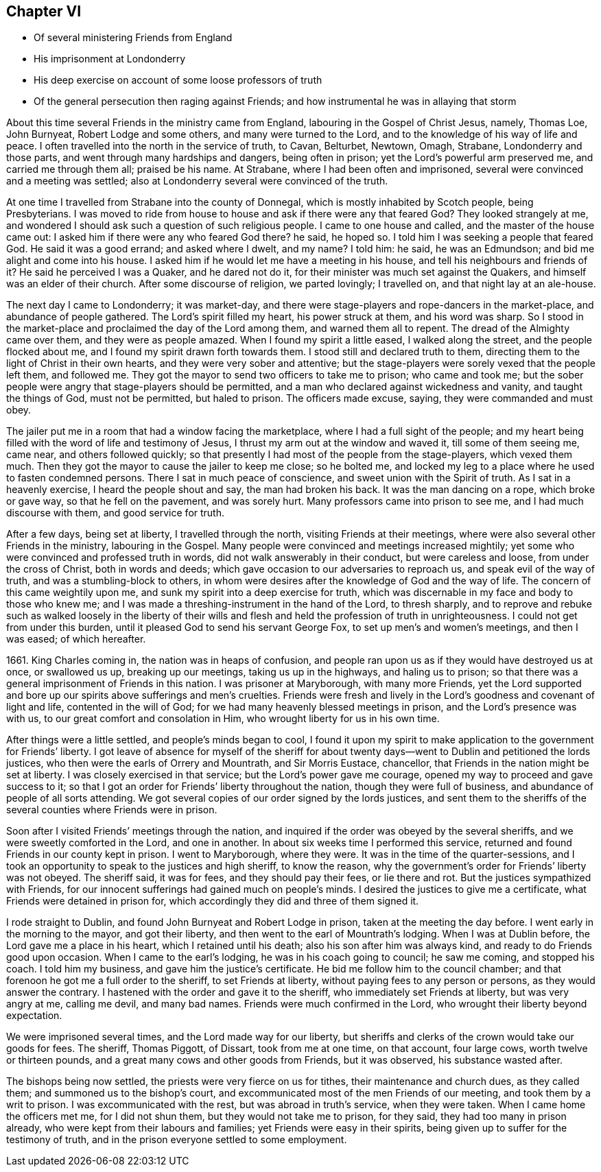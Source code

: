 == Chapter VI

[.chapter-synopsis]
* Of several ministering Friends from England
* His imprisonment at Londonderry
* His deep exercise on account of some loose professors of truth
* Of the general persecution then raging against Friends; and how instrumental he was in allaying that storm

About this time several Friends in the ministry came from England,
labouring in the Gospel of Christ Jesus, namely, Thomas Loe, John Burnyeat,
Robert Lodge and some others, and many were turned to the Lord,
and to the knowledge of his way of life and peace.
I often travelled into the north in the service of truth, to Cavan, Belturbet, Newtown,
Omagh, Strabane, Londonderry and those parts,
and went through many hardships and dangers, being often in prison;
yet the Lord`'s powerful arm preserved me, and carried me through them all;
praised be his name.
At Strabane, where I had been often and imprisoned,
several were convinced and a meeting was settled;
also at Londonderry several were convinced of the truth.

At one time I travelled from Strabane into the county of Donnegal,
which is mostly inhabited by Scotch people, being Presbyterians.
I was moved to ride from house to house and ask if there were any that feared God?
They looked strangely at me,
and wondered I should ask such a question of such religious people.
I came to one house and called, and the master of the house came out:
I asked him if there were any who feared God there?
he said, he hoped so.
I told him I was seeking a people that feared God.
He said it was a good errand; and asked where I dwelt, and my name?
I told him: he said, he was an Edmundson; and bid me alight and come into his house.
I asked him if he would let me have a meeting in his house,
and tell his neighbours and friends of it?
He said he perceived I was a Quaker, and he dared not do it,
for their minister was much set against the Quakers,
and himself was an elder of their church.
After some discourse of religion, we parted lovingly; I travelled on,
and that night lay at an ale-house.

The next day I came to Londonderry; it was market-day,
and there were stage-players and rope-dancers in the market-place,
and abundance of people gathered.
The Lord`'s spirit filled my heart, his power struck at them, and his word was sharp.
So I stood in the market-place and proclaimed the day of the Lord among them,
and warned them all to repent.
The dread of the Almighty came over them, and they were as people amazed.
When I found my spirit a little eased, I walked along the street,
and the people flocked about me, and I found my spirit drawn forth towards them.
I stood still and declared truth to them,
directing them to the light of Christ in their own hearts,
and they were very sober and attentive;
but the stage-players were sorely vexed that the people left them, and followed me.
They got the mayor to send two officers to take me to prison; who came and took me;
but the sober people were angry that stage-players should be permitted,
and a man who declared against wickedness and vanity, and taught the things of God,
must not be permitted, but haled to prison.
The officers made excuse, saying, they were commanded and must obey.

The jailer put me in a room that had a window facing the marketplace,
where I had a full sight of the people;
and my heart being filled with the word of life and testimony of Jesus,
I thrust my arm out at the window and waved it, till some of them seeing me, came near,
and others followed quickly;
so that presently I had most of the people from the stage-players, which vexed them much.
Then they got the mayor to cause the jailer to keep me close; so he bolted me,
and locked my leg to a place where he used to fasten condemned persons.
There I sat in much peace of conscience, and sweet union with the Spirit of truth.
As I sat in a heavenly exercise, I heard the people shout and say,
the man had broken his back.
It was the man dancing on a rope, which broke or gave way,
so that he fell on the pavement, and was sorely hurt.
Many professors came into prison to see me, and I had much discourse with them,
and good service for truth.

After a few days, being set at liberty, I travelled through the north,
visiting Friends at their meetings,
where were also several other Friends in the ministry, labouring in the Gospel.
Many people were convinced and meetings increased mightily;
yet some who were convinced and professed truth in words,
did not walk answerably in their conduct, but were careless and loose,
from under the cross of Christ, both in words and deeds;
which gave occasion to our adversaries to reproach us,
and speak evil of the way of truth, and was a stumbling-block to others,
in whom were desires after the knowledge of God and the way of life.
The concern of this came weightily upon me,
and sunk my spirit into a deep exercise for truth,
which was discernable in my face and body to those who knew me;
and I was made a threshing-instrument in the hand of the Lord, to thresh sharply,
and to reprove and rebuke such as walked loosely in the liberty of their
wills and flesh and held the profession of truth in unrighteousness.
I could not get from under this burden,
until it pleased God to send his servant George Fox,
to set up men`'s and women`'s meetings, and then I was eased; of which hereafter.

1661+++.+++ King Charles coming in, the nation was in heaps of confusion,
and people ran upon us as if they would have destroyed us at once, or swallowed us up,
breaking up our meetings, taking us up in the highways, and haling us to prison;
so that there was a general imprisonment of Friends in this nation.
I was prisoner at Maryborough, with many more Friends,
yet the Lord supported and bore up our spirits above sufferings and men`'s cruelties.
Friends were fresh and lively in the Lord`'s goodness and covenant of light and life,
contented in the will of God; for we had many heavenly blessed meetings in prison,
and the Lord`'s presence was with us, to our great comfort and consolation in Him,
who wrought liberty for us in his own time.

After things were a little settled, and people`'s minds began to cool,
I found it upon my spirit to make application to the government for Friends`' liberty.
I got leave of absence for myself of the sheriff for about
twenty days--went to Dublin and petitioned the lords justices,
who then were the earls of Orrery and Mountrath, and Sir Morris Eustace, chancellor,
that Friends in the nation might be set at liberty.
I was closely exercised in that service; but the Lord`'s power gave me courage,
opened my way to proceed and gave success to it;
so that I got an order for Friends`' liberty throughout the nation,
though they were full of business, and abundance of people of all sorts attending.
We got several copies of our order signed by the lords justices,
and sent them to the sheriffs of the several counties where Friends were in prison.

Soon after I visited Friends`' meetings through the nation,
and inquired if the order was obeyed by the several sheriffs,
and we were sweetly comforted in the Lord, and one in another.
In about six weeks time I performed this service,
returned and found Friends in our county kept in prison.
I went to Maryborough, where they were.
It was in the time of the quarter-sessions,
and I took an opportunity to speak to the justices and high sheriff, to know the reason,
why the government`'s order for Friends`' liberty was not obeyed.
The sheriff said, it was for fees, and they should pay their fees, or lie there and rot.
But the justices sympathized with Friends,
for our innocent sufferings had gained much on people`'s minds.
I desired the justices to give me a certificate,
what Friends were detained in prison for,
which accordingly they did and three of them signed it.

I rode straight to Dublin, and found John Burnyeat and Robert Lodge in prison,
taken at the meeting the day before.
I went early in the morning to the mayor, and got their liberty,
and then went to the earl of Mountrath`'s lodging.
When I was at Dublin before, the Lord gave me a place in his heart,
which I retained until his death; also his son after him was always kind,
and ready to do Friends good upon occasion.
When I came to the earl`'s lodging, he was in his coach going to council;
he saw me coming, and stopped his coach.
I told him my business, and gave him the justice`'s certificate.
He bid me follow him to the council chamber;
and that forenoon he got me a full order to the sheriff, to set Friends at liberty,
without paying fees to any person or persons, as they would answer the contrary.
I hastened with the order and gave it to the sheriff,
who immediately set Friends at liberty, but was very angry at me, calling me devil,
and many bad names.
Friends were much confirmed in the Lord, who wrought their liberty beyond expectation.

We were imprisoned several times, and the Lord made way for our liberty,
but sheriffs and clerks of the crown would take our goods for fees.
The sheriff, Thomas Piggott, of Dissart, took from me at one time, on that account,
four large cows, worth twelve or thirteen pounds,
and a great many cows and other goods from Friends, but it was observed,
his substance wasted after.

The bishops being now settled, the priests were very fierce on us for tithes,
their maintenance and church dues, as they called them;
and summoned us to the bishop`'s court,
and excommunicated most of the men Friends of our meeting,
and took them by a writ to prison.
I was excommunicated with the rest, but was abroad in truth`'s service,
when they were taken.
When I came home the officers met me, for I did not shun them,
but they would not take me to prison, for they said, they had too many in prison already,
who were kept from their labours and families; yet Friends were easy in their spirits,
being given up to suffer for the testimony of truth,
and in the prison everyone settled to some employment.
